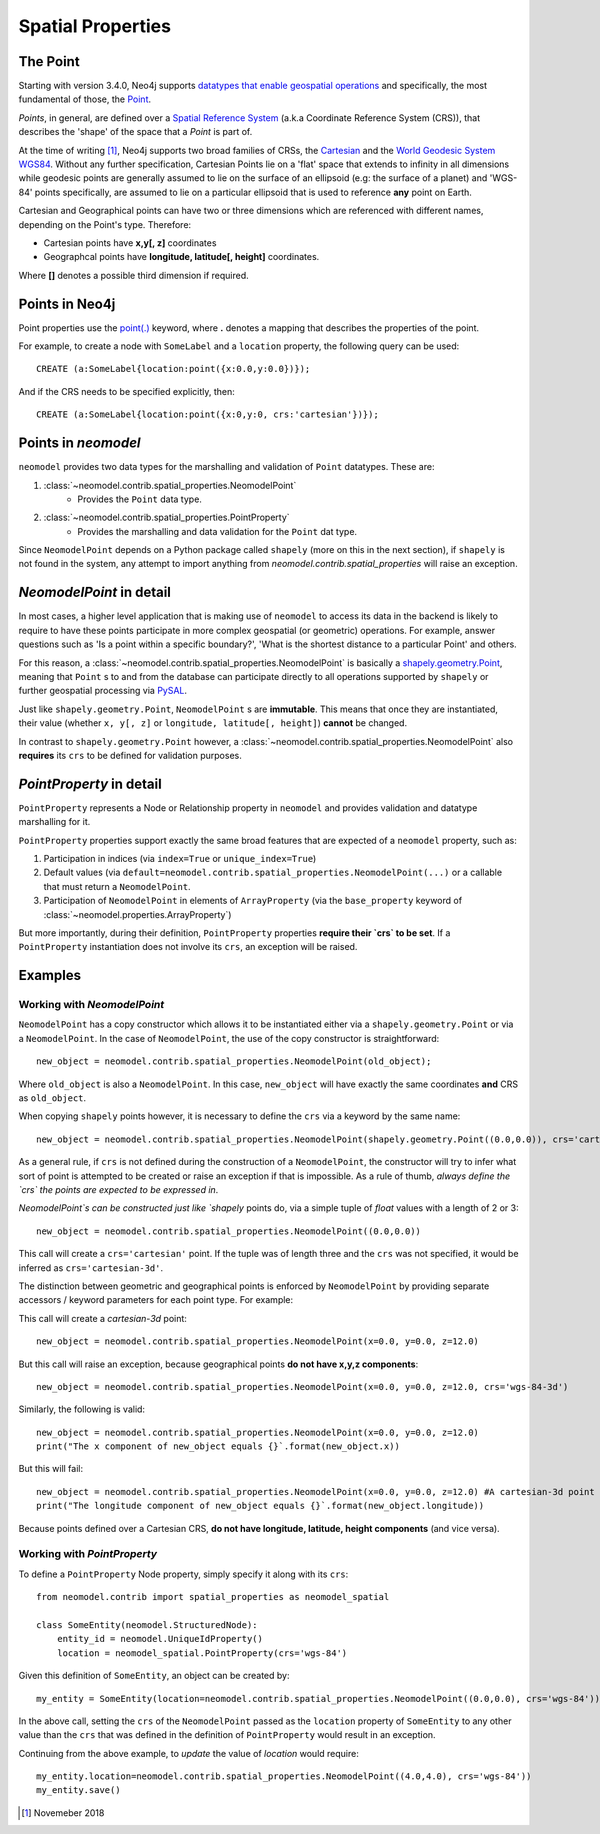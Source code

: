 .. _spatial_properties:

==================
Spatial Properties
==================

The Point
=========

Starting with version 3.4.0, Neo4j supports `datatypes that enable geospatial operations
<https://medium.com/neo4j/whats-new-in-neo4j-spatial-features-586d69cda8d0>`_ and specifically, the most fundamental
of those, the `Point <https://neo4j.com/docs/developer-manual/3.4/cypher/syntax/spatial/>`_.

`Points`, in general, are defined over a `Spatial Reference System
<https://en.wikipedia.org/wiki/Spatial_reference_system>`_ (a.k.a Coordinate Reference System (CRS)), that describes the
'shape' of the space that a `Point` is part of.

At the time of writing [#f1]_, Neo4j supports two broad families of CRSs, the `Cartesian
<https://en.wikipedia.org/wiki/Cartesian_coordinate_system>`_ and the `World Geodesic
System WGS84 <https://en.wikipedia.org/wiki/World_Geodetic_System#WGS84>`_. Without any further specification,
Cartesian Points lie on a 'flat' space that extends to infinity in all dimensions while geodesic points are generally
assumed to lie on the surface of an ellipsoid (e.g: the surface of a planet) and 'WGS-84' points specifically, are
assumed to lie on a particular ellipsoid that is used to reference **any** point on Earth.

Cartesian and Geographical points can have two or three dimensions which are referenced with different names, depending
on the Point's type. Therefore:

* Cartesian points have **x,y[, z]** coordinates
* Geographcal points have **longitude, latitude[, height]** coordinates.

Where **[]** denotes a possible third dimension if required.


Points in Neo4j
===============

Point properties use the `point(.) <https://neo4j.com/docs/developer-manual/current/cypher/functions/spatial/>`_
keyword, where **.** denotes a mapping that describes the properties of the point.

For example, to create a node with ``SomeLabel`` and a ``location`` property, the following query can be used::

    CREATE (a:SomeLabel{location:point({x:0.0,y:0.0})});

And if the CRS needs to be specified explicitly, then::

    CREATE (a:SomeLabel{location:point({x:0,y:0, crs:'cartesian'})});


Points in `neomodel`
====================

``neomodel`` provides two data types for the marshalling and validation of ``Point`` datatypes. These are:

1. :class:`~neomodel.contrib.spatial_properties.NeomodelPoint`
    * Provides the ``Point`` data type.

2. :class:`~neomodel.contrib.spatial_properties.PointProperty`
    * Provides the marshalling and data validation for the ``Point`` dat type.

Since ``NeomodelPoint`` depends on a Python package called ``shapely`` (more on this in the next section), if ``shapely``
is not found in the system, any attempt to import anything from `neomodel.contrib.spatial_properties` will raise
an exception.


`NeomodelPoint` in detail
=========================

In most cases, a higher level application that is making use of ``neomodel`` to access its data in the backend is likely
to require to have these points participate in more complex geospatial (or geometric) operations. For example, answer
questions such as 'Is a point within a specific boundary?', 'What is the shortest distance to a particular Point' and
others.

For this reason, a :class:`~neomodel.contrib.spatial_properties.NeomodelPoint` is basically a `shapely.geometry.Point
<http://toblerity.org/shapely/manual.html#geometric-objects>`_, meaning that ``Point`` s to and from the database can
participate directly to all operations supported by ``shapely`` or further geospatial processing via `PySAL
<https://pysal.readthedocs.io/en/latest/users/tutorials/shapely.html>`_.

Just like ``shapely.geometry.Point``, ``NeomodelPoint`` s are **immutable**. This means that once they are instantiated,
their value (whether ``x, y[, z]`` or ``longitude, latitude[, height]``) **cannot** be changed.

In contrast to ``shapely.geometry.Point`` however, a :class:`~neomodel.contrib.spatial_properties.NeomodelPoint` also
**requires** its ``crs`` to be defined for validation purposes.


`PointProperty` in detail
=========================

``PointProperty`` represents a Node or Relationship property in ``neomodel`` and provides validation and datatype
marshalling for it.

``PointProperty`` properties support exactly the same broad features that are expected of a ``neomodel`` property, such as:

1. Participation in indices (via ``index=True`` or ``unique_index=True``)
2. Default values (via ``default=neomodel.contrib.spatial_properties.NeomodelPoint(...)`` or a callable that must return
   a ``NeomodelPoint``.
3. Participation of ``NeomodelPoint`` in elements of ``ArrayProperty`` (via the ``base_property`` keyword of
   :class:`~neomodel.properties.ArrayProperty`)

But more importantly, during their definition, ``PointProperty`` properties **require their `crs` to be set**. If a
``PointProperty`` instantiation does not involve its ``crs``, an exception will be raised.


Examples
========

Working with `NeomodelPoint`
----------------------------

``NeomodelPoint`` has a copy constructor which allows it to be instantiated either via a ``shapely.geometry.Point`` or
via a ``NeomodelPoint``. In the case of ``NeomodelPoint``, the use of the copy constructor is straightforward: ::

    new_object = neomodel.contrib.spatial_properties.NeomodelPoint(old_object);

Where ``old_object`` is also a ``NeomodelPoint``. In this case, ``new_object`` will have exactly the same coordinates **and**
CRS as ``old_object``.

When copying ``shapely`` points however, it is necessary to define the ``crs`` via a keyword by the same name: ::

    new_object = neomodel.contrib.spatial_properties.NeomodelPoint(shapely.geometry.Point((0.0,0.0)), crs='cartesian');

As a general rule, if ``crs`` is not defined during the construction of a ``NeomodelPoint``, the constructor will try to
infer what sort of point is attempted to be created or raise an exception if that is impossible. As a rule of thumb,
*always define the `crs` the points are expected to be expressed in*.

`NeomodelPoint`s can be constructed just like `shapely` points do, via a simple tuple of `float` values with a length
of 2 or 3: ::

    new_object = neomodel.contrib.spatial_properties.NeomodelPoint((0.0,0.0))

This call will create a ``crs='cartesian'`` point. If the tuple was of length three and the ``crs`` was not specified, it
would be inferred as ``crs='cartesian-3d'``.

The distinction between geometric and geographical points is enforced by ``NeomodelPoint`` by providing separate
accessors / keyword parameters for each point type. For example: 

This call will create a `cartesian-3d` point: ::

    new_object = neomodel.contrib.spatial_properties.NeomodelPoint(x=0.0, y=0.0, z=12.0)

But this call will raise an exception, because geographical points **do not have x,y,z components**: ::

    new_object = neomodel.contrib.spatial_properties.NeomodelPoint(x=0.0, y=0.0, z=12.0, crs='wgs-84-3d')

Similarly, the following is valid: ::

    new_object = neomodel.contrib.spatial_properties.NeomodelPoint(x=0.0, y=0.0, z=12.0)
    print("The x component of new_object equals {}`.format(new_object.x))

But this will fail: ::

    new_object = neomodel.contrib.spatial_properties.NeomodelPoint(x=0.0, y=0.0, z=12.0) #A cartesian-3d point
    print("The longitude component of new_object equals {}`.format(new_object.longitude))

Because points defined over a Cartesian CRS, **do not have longitude, latitude, height components** (and vice versa).

Working with `PointProperty`
----------------------------
To define a ``PointProperty`` Node property, simply specify it along with its ``crs``: ::

    from neomodel.contrib import spatial_properties as neomodel_spatial 

    class SomeEntity(neomodel.StructuredNode):
        entity_id = neomodel.UniqueIdProperty()
        location = neomodel_spatial.PointProperty(crs='wgs-84')

Given this definition of ``SomeEntity``, an object can be created by: ::

    my_entity = SomeEntity(location=neomodel.contrib.spatial_properties.NeomodelPoint((0.0,0.0), crs='wgs-84')).save()

In the above call, setting the ``crs`` of the ``NeomodelPoint`` passed as the ``location`` property of ``SomeEntity`` to any
other value than the ``crs`` that was defined in the definition of ``PointProperty`` would result in an exception.

Continuing from the above example, to *update* the value of `location` would require: ::

    my_entity.location=neomodel.contrib.spatial_properties.NeomodelPoint((4.0,4.0), crs='wgs-84'))
    my_entity.save()

.. [#f1] Novemeber 2018
